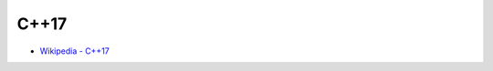 ========================================
C++17
========================================

* `Wikipedia - C++17 <https://en.wikipedia.org/wiki/C++17>`_
